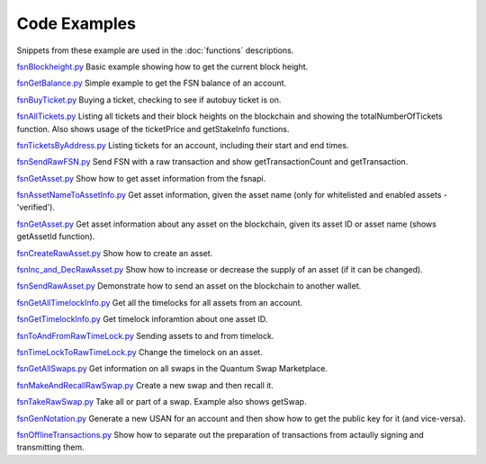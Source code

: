 Code Examples
=============

Snippets from these example are used in the :doc:`functions` descriptions.

`fsnBlockheight.py`_
Basic example showing how to get the current block height.

`fsnGetBalance.py`_
Simple example to get the FSN balance of an account.

`fsnBuyTicket.py`_
Buying a ticket, checking to see if autobuy ticket is on.

`fsnAllTickets.py`_
Listing all tickets and their block heights on the blockchain and showing the totalNumberOfTickets function.
Also shows usage of the ticketPrice and getStakeInfo functions.

`fsnTicketsByAddress.py`_
Listing tickets for an account, including their start and end times.

`fsnSendRawFSN.py`_
Send FSN with a raw transaction and show getTransactionCount and getTransaction.

`fsnGetAsset.py`_
Show how to get asset information from the fsnapi.

`fsnAssetNameToAssetInfo.py`_
Get asset information, given the asset name (only for whitelisted and enabled assets - 'verified').

`fsnGetAsset.py`_
Get asset information about any asset on the blockchain, given its asset ID or asset name (shows getAssetId function).

`fsnCreateRawAsset.py`_
Show how to create an asset.

`fsnInc_and_DecRawAsset.py`_
Show how to increase or decrease the supply of an asset (if it can be changed).

`fsnSendRawAsset.py`_
Demonstrate how to send an asset on the blockchain to another wallet.

`fsnGetAllTimelockInfo.py`_
Get all the timelocks for all assets from an account.

`fsnGetTimelockInfo.py`_
Get timelock inforamtion about one asset ID.

`fsnToAndFromRawTimeLock.py`_
Sending assets to and from timelock.

`fsnTimeLockToRawTimeLock.py`_
Change the timelock on an asset.

`fsnGetAllSwaps.py`_
Get information on all swaps in the Quantum Swap Marketplace.

`fsnMakeAndRecallRawSwap.py`_
Create a new swap and then recall it.

`fsnTakeRawSwap.py`_
Take all or part of a swap. Example also shows getSwap.

`fsnGenNotation.py`_
Generate a new USAN for an account and then show how to get the public key for it (and vice-versa).

`fsnOfflineTransactions.py`_
Show how to separate out the preparation of transactions from actaully signing and transmitting them.






..  _fsnBlockheight.py: https://github.com/FUSIONFoundation/web3fsnpy/blob/master/fusion_tests/fsnBlockheight.py
..  _fsnGetBalance.py: https://github.com/FUSIONFoundation/web3fsnpy/blob/master/fusion_tests/fsnGetBalance.py
..  _fsnBuyTicket.py: https://github.com/FUSIONFoundation/web3fsnpy/blob/master/fusion_tests/fsnBuyTicket.py
..  _fsnAllTickets.py: https://github.com/FUSIONFoundation/web3fsnpy/blob/master/fusion_tests/fsnAllTickets.py
..  _fsnTicketsByAddress.py: https://github.com/FUSIONFoundation/web3fsnpy/blob/master/fusion_tests/fsnTicketsByAddress.py
..  _fsnSendRawFSN.py: https://github.com/FUSIONFoundation/web3fsnpy/blob/master/fusion_tests/fsnSendRawFSN.py
..  _fsnGetAsset.py: https://github.com/FUSIONFoundation/web3fsnpy/blob/master/fusion_tests/fsnGetAsset.py
..  _fsnAssetNameToAssetInfo.py: https://github.com/FUSIONFoundation/web3fsnpy/blob/master/fusion_tests/fsnAssetNameToAssetInfo.py
..  _fsnGetAsset.py: https://github.com/FUSIONFoundation/web3fsnpy/blob/master/fusion_tests/fsnGetAsset.py
..  _fsnCreateRawAsset.py: https://github.com/FUSIONFoundation/web3fsnpy/blob/master/fusion_tests/fsnCreateRawAsset.py
..  _fsnInc_and_DecRawAsset.py: https://github.com/FUSIONFoundation/web3fsnpy/blob/master/fusion_tests/fsnInc_and_DecRawAsset.py
..  _fsnSendRawAsset.py: https: https://github.com/FUSIONFoundation/web3fsnpy/blob/master/fusion_tests/fsnSendRawAsset.py
..  _fsnGetAllTimelockInfo.py: https://github.com/FUSIONFoundation/web3fsnpy/blob/master/fusion_tests/fsnGetAllTimelockInfo.py
..  _fsnGetTimelockInfo.py: https://github.com/FUSIONFoundation/web3fsnpy/blob/master/fusion_tests/fsnGetTimelockInfo.py
..  _fsnToAndFromRawTimeLock.py: https://github.com/FUSIONFoundation/web3fsnpy/blob/master/fusion_tests/fsnToAndFromRawTimeLock.py
..  _fsnTimeLockToRawTimeLock.py: https://github.com/FUSIONFoundation/web3fsnpy/blob/master/fusion_tests/fsnTimeLockToRawTimeLock.py
..  _fsnGetAllSwaps.py: https://github.com/FUSIONFoundation/web3fsnpy/blob/master/fusion_tests/fsnGetAllSwaps.py
..  _fsnMakeAndRecallRawSwap.py: https://github.com/FUSIONFoundation/web3fsnpy/blob/master/fusion_tests/fsnMakeAndRecallRawSwap.py
..  _fsnTakeRawSwap.py: https://github.com/FUSIONFoundation/web3fsnpy/blob/master/fusion_tests/fsnTakeRawSwap.py
..  _fsnGenNotation.py: https://github.com/FUSIONFoundation/web3fsnpy/blob/master/fusion_tests/fsnGenNotation.py
..  _fsnOfflineTransactions.py: https://github.com/FUSIONFoundation/web3fsnpy/blob/master/fusion_tests/fsnOfflineTransactions.py





